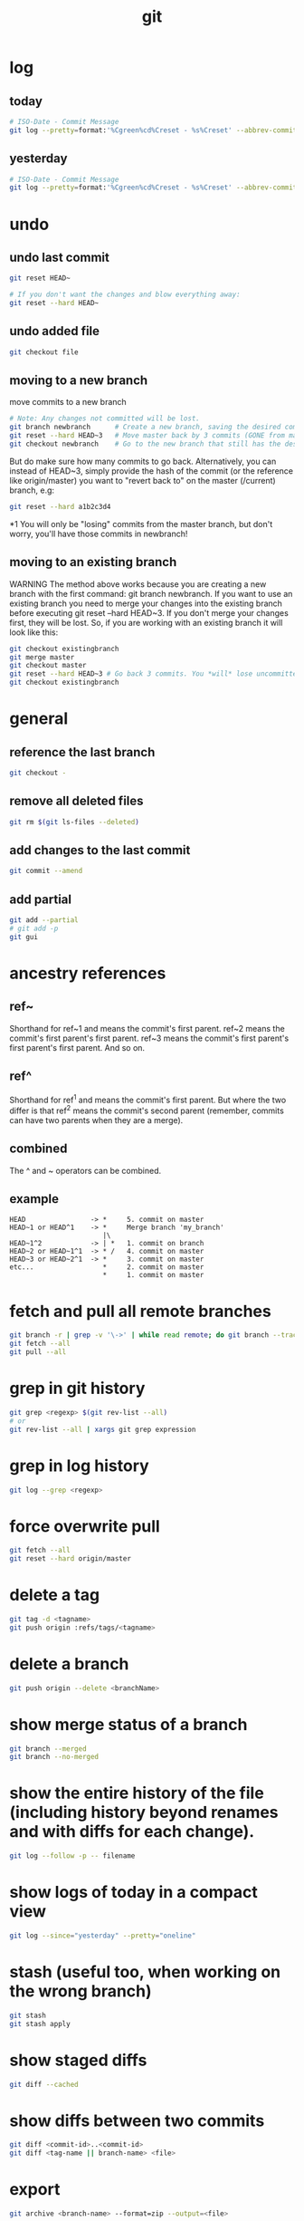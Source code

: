 #+TITLE: git

* log
** today
#+BEGIN_SRC sh
# ISO-Date - Commit Message
git log --pretty=format:'%Cgreen%cd%Creset - %s%Creset' --abbrev-commit --date=iso|grep $(date "+%Y-%m-%d")
#+END_SRC

** yesterday
#+BEGIN_SRC sh
# ISO-Date - Commit Message
git log --pretty=format:'%Cgreen%cd%Creset - %s%Creset' --abbrev-commit --date=iso|grep $(date -j -v-1d "+%Y-%m-%d")
#+END_SRC

* undo

** undo last commit
#+BEGIN_SRC sh
    git reset HEAD~

    # If you don't want the changes and blow everything away:
    git reset --hard HEAD~
#+END_SRC

** undo added file
#+BEGIN_SRC sh
    git checkout file
#+END_SRC

** moving to a new branch

move commits to a new branch

#+begin_src sh
    # Note: Any changes not committed will be lost.
    git branch newbranch      # Create a new branch, saving the desired commits
    git reset --hard HEAD~3   # Move master back by 3 commits (GONE from master)
    git checkout newbranch    # Go to the new branch that still has the desired commits
#+end_src

But do make sure how many commits to go back. Alternatively, you can instead of HEAD~3, simply provide the hash of the commit (or the reference like origin/master) you want to "revert back to" on the master (/current) branch, e.g:

#+begin_src sh
    git reset --hard a1b2c3d4
#+end_src

*1 You will only be "losing" commits from the master branch, but don't worry, you'll have those commits in newbranch!

** moving to an existing branch

WARNING The method above works because you are creating a new branch with the first command: git branch newbranch. If you want to use an existing branch you need to merge your changes into the existing branch before executing git reset --hard HEAD~3. If you don't merge your changes first, they will be lost. So, if you are working with an existing branch it will look like this:

#+begin_src sh
    git checkout existingbranch
    git merge master
    git checkout master
    git reset --hard HEAD~3 # Go back 3 commits. You *will* lose uncommitted work.
    git checkout existingbranch
#+end_src

* general

** reference the last branch
#+begin_src sh
    git checkout -
#+end_src

** remove all deleted files
#+BEGIN_SRC sh
    git rm $(git ls-files --deleted)
#+END_SRC

** add changes to the last commit
#+BEGIN_SRC sh
    git commit --amend
#+END_SRC

** add partial
#+BEGIN_SRC sh
    git add --partial
    # git add -p
    git gui
#+END_SRC

* ancestry references
** ref~
Shorthand for ref~1 and means the commit's first parent. ref~2 means the commit's first parent's first parent. ref~3 means the commit's first parent's first parent's first parent. And so on.

** ref^
Shorthand for ref^1 and means the commit's first parent. But where the two differ is that ref^2 means the commit's second parent (remember, commits can have two parents when they are a merge).

** combined
The ^ and ~ operators can be combined.

** example
#+begin_src
HEAD                -> *     5. commit on master
HEAD~1 or HEAD^1    -> *     Merge branch 'my_branch'
                       |\
HEAD~1^2            -> | *   1. commit on branch
HEAD~2 or HEAD~1^1  -> * /   4. commit on master
HEAD~3 or HEAD~2^1  -> *     3. commit on master
etc...                 *     2. commit on master
                       *     1. commit on master
#+end_src


* fetch and pull all remote branches
#+BEGIN_SRC sh
git branch -r | grep -v '\->' | while read remote; do git branch --track "${remote#origin/}" "$remote"; done
git fetch --all
git pull --all
#+END_SRC

* grep in git history
#+BEGIN_SRC sh
    git grep <regexp> $(git rev-list --all)
    # or
    git rev-list --all | xargs git grep expression
#+END_SRC

* grep in log history
#+BEGIN_SRC sh
    git log --grep <regexp>
#+END_SRC

* force overwrite pull
#+BEGIN_SRC sh
    git fetch --all
    git reset --hard origin/master
#+END_SRC

* delete a tag
#+BEGIN_SRC sh
    git tag -d <tagname>
    git push origin :refs/tags/<tagname>
#+END_SRC

* delete a branch
#+BEGIN_SRC sh
    git push origin --delete <branchName>
#+END_SRC

* show merge status of a branch
#+BEGIN_SRC sh
    git branch --merged
    git branch --no-merged
#+END_SRC

* show the entire history of the file (including history beyond renames and with diffs for each change).
#+BEGIN_SRC sh
    git log --follow -p -- filename
#+END_SRC

* show logs of today in a compact view
#+BEGIN_SRC sh
    git log --since="yesterday" --pretty="oneline"
#+END_SRC

* stash (useful too, when working on the wrong branch)
#+BEGIN_SRC sh
    git stash
    git stash apply
#+END_SRC

* show staged diffs
#+BEGIN_SRC sh
    git diff --cached
#+END_SRC

* show diffs between two commits
#+BEGIN_SRC sh
    git diff <commit-id>..<commit-id>
    git diff <tag-name || branch-name> <file>
#+END_SRC

* export
#+BEGIN_SRC sh
    git archive <branch-name> --format=zip --output=<file>
#+END_SRC

* push local branch
#+BEGIN_SRC sh
    git push -u origin feature_branch_name
#+END_SRC

* show commits in a time interval
#+BEGIN_SRC sh
    git log --after="2015-11-13 00:00" --before="2015-11-16 23:59"
#+END_SRC

* git flow

** create a feature branch
#+BEGIN_SRC sh
    git checkout -b myfeature develop
#+END_SRC

** finishing a feature branch
#+BEGIN_SRC sh
    git checkout develop
    git merge --no-ff myfeature
    git branch -d myfeature
    git push origin develop
#+END_SRC

** creating a release branch
#+BEGIN_SRC sh
    git checkout -b release-1.2 develop
    git commit -a -m "Bumped version number to 1.2"
#+END_SRC

** finishing a release branch
#+BEGIN_SRC sh
    git checkout master
    git merge --no-ff release-1.2
    git tag -a 1.2

    git checkout develop
    git merge --no-ff release-1.2

    git branch -d release-1.2
#+END_SRC

* git submodules
https://git-scm.com/book/en/v2/Git-Tools-Submodules

** add
#+BEGIN_SRC shell
git submodule add <url>
#+END_SRC

** remove
#+BEGIN_SRC shell
# Delete the relevant section from the .gitmodules file.
# Stage the .gitmodules changes
git add .gitmodules
# Delete the relevant section from .git/config.
git rm --cached <path_to_submodule>           # (no trailing slash)
rm -rf .git/modules/<path_to_submodule>
Commit git commit -m "Removed submodule <name>"
# Delete the now untracked submodule files
rm -rf path_to_submodule
#+END_SRC

** clone
#+BEGIN_SRC shell
git clone --recurse-submodules <url>

# or
git clone <url>
git submodule init
git submodule update
#+END_SRC

** diff
#+BEGIN_SRC shell
git diff --cached <submodule>

# all submodules
git diff --cached --submodule

# or as default
git config --global diff.submodule log
git diff
#+END_SRC

** pull
#+BEGIN_SRC shell
# master branch
git submodule update --remote <submodule>

# or other branch
git config -f .gitmodules submodule.<submodule>.branch <branchname>
#+END_SRC

** status
#+BEGIN_SRC shell
# show submodule change summary on git status
git config status.submodulesummary 1
#+END_SRC

** log
#+BEGIN_SRC shell
git log -p --submodule
#+END_SRC

** push
#+BEGIN_SRC shell
# ask Git to check that all your submodules have been pushed properly before pushing the main project
git push --recurse-submodules=check
# make that default
git config push.recurseSubmodules check
#+END_SRC

** forech
There is a foreach submodule command to run some arbitrary command in
each submodule. This can be really helpful if you have a number of
submodules in the same project.
#+BEGIN_SRC shell
git submodule foreach 'git stash'
#+END_SRC

* Get an unmerged Pullrequest

#+BEGIN_SRC shell
git remote add <remotename> <git-url>
git checkout -b <branchname>
git pull <remotename> <branchname>
#+END_SRC

* Rename a Local and Remote Git Branch

#+BEGIN_SRC sh
# Start by switching to the local branch which you want to rename:
git checkout <old_name>

# Rename the local branch by typing:
git branch -m <new_name>

# If you’ve already pushed the <old_name> branch to the remote repository delete the <old_name> remote branch:
git push origin --delete <old_name>

# Finally, push the <new_name> local branch and reset the upstream branch:
git push origin -u <new_name>
#+END_SRC

* merge

* ignore whitespace / indentation
https://stackoverflow.com/questions/5256769/git-merge-and-fixing-mixed-spaces-and-tabs-with-two-branches

#+BEGIN_SRC shell
git merge -s recursive -Xignore-space-change
#+END_SRC

- If their version only introduces whitespace changes to a line, our version is used
- If our version introduces whitespace changes but their version includes a substantial change, their version is used
- Otherwise, the merge proceeds in the usual way
